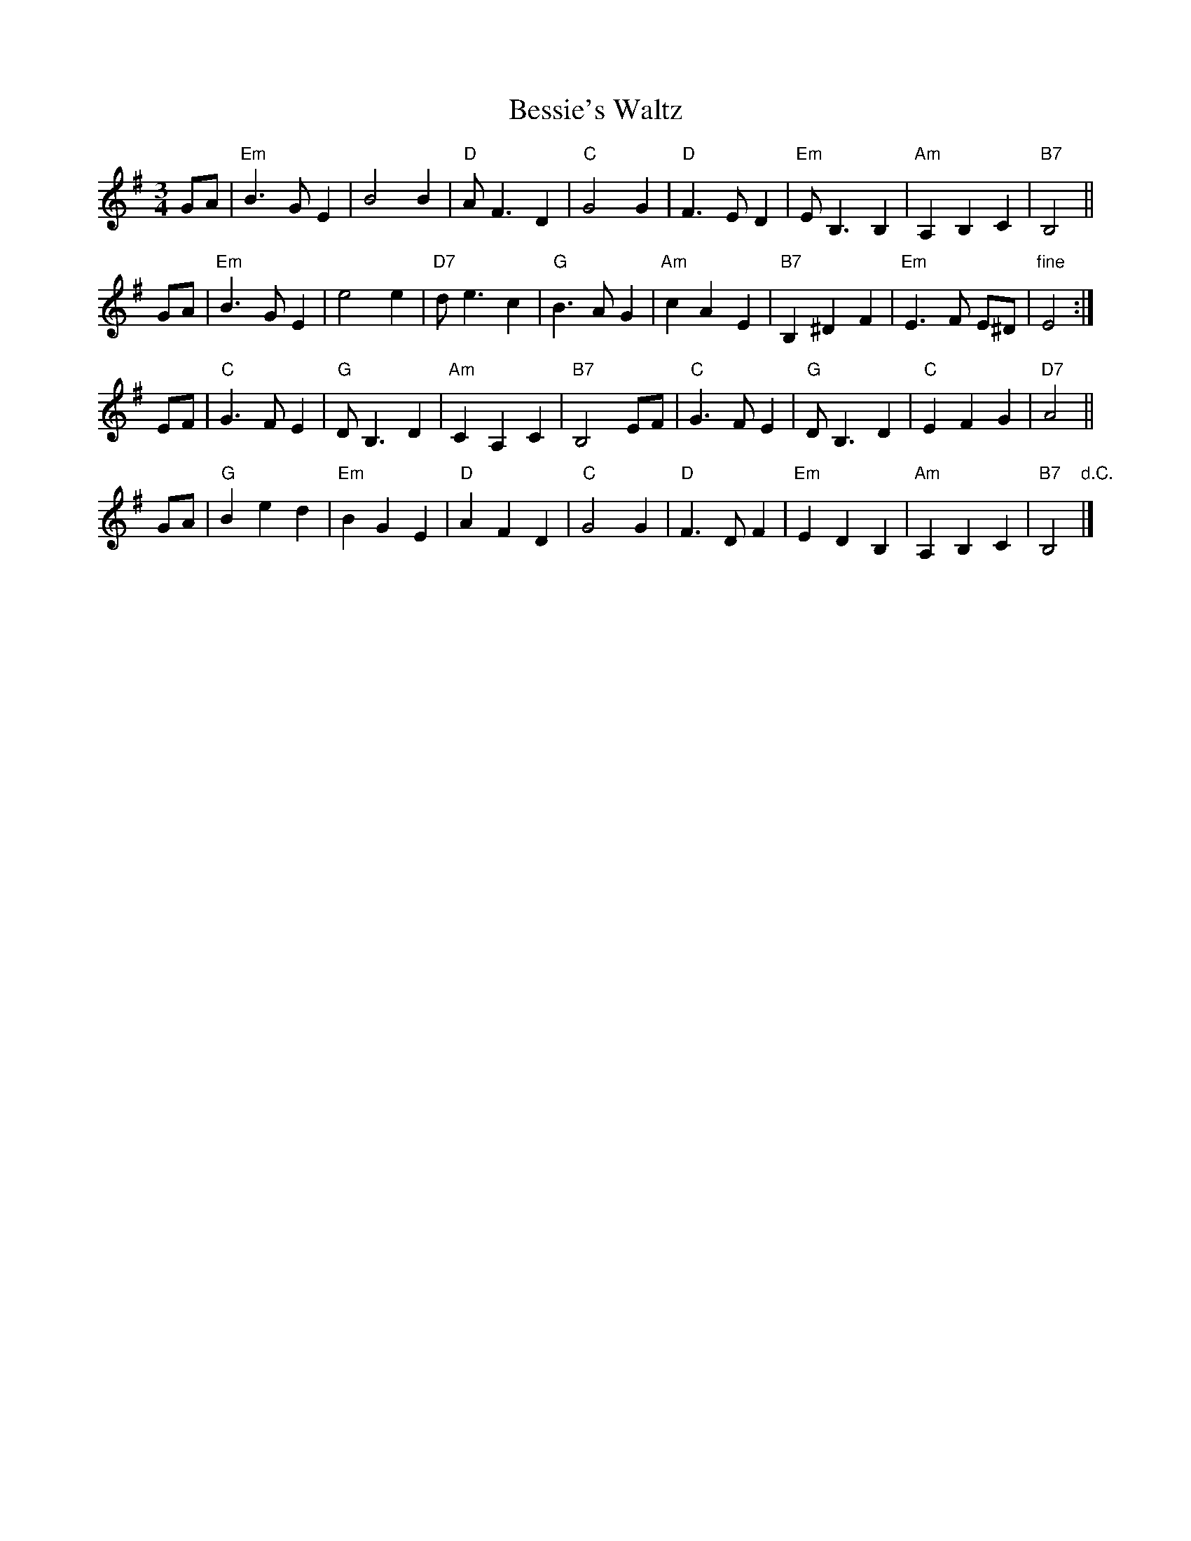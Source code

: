 X: 1
T: Bessie's Waltz
R: waltz
Z: 2009 John Chambers <jc:trillian.mit.edu>
N: There are references to a "Bessie's Waltz" labelled "1997 Philip Blackburn
N: and Helen Blackburn", but I don't know whether it's the same tune as this one.
N: There was also a "Bessie's Waltz" in the 1901 English opera "Merrie England",
N: written by Edward German and Basil Hood.
M: 3/4
L: 1/8
K: Em
GA \
| "Em"B3 G E2 | B4 B2 | "D"A F3 D2 | "C"G4 G2 \
|  "D"F3 E D2 | "Em"E B,3 B,2 | "Am"A,2 B,2 C2 | "B7"B,4 ||
GA \
| "Em"B3 G E2 | e4 e2 | "D7" d e3 c2 | "G"B3 A G2 \
| "Am"c2 A2 E2 | "B7"B,2 ^D2 F2 | "Em" E3 F E^D | "fine"E4 :|
EF \
| "C"G3 F E2 | "G"D B,3 D2 | "Am"C2 A,2 C2 | "B7"B,4 EF \
| "C"G3 F E2 | "G"D B,3 D2 | "C"E2 F2 G2 | "D7"A4 ||
GA \
| "G"B2 e2 d2 | "Em"B2 G2 E2 | "D"A2 F2 D2 | "C"G4 G2 \
| "D"F3 D F2 | "Em"E2 D2 B,2 | "Am"A,2 B,2 C2 | "B7"B,4 "d.C."|]
